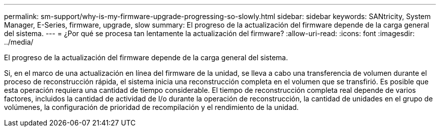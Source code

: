 ---
permalink: sm-support/why-is-my-firmware-upgrade-progressing-so-slowly.html 
sidebar: sidebar 
keywords: SANtricity, System Manager, E-Series, firmware, upgrade, slow 
summary: El progreso de la actualización del firmware depende de la carga general del sistema. 
---
= ¿Por qué se procesa tan lentamente la actualización del firmware?
:allow-uri-read: 
:icons: font
:imagesdir: ../media/


[role="lead"]
El progreso de la actualización del firmware depende de la carga general del sistema.

Si, en el marco de una actualización en línea del firmware de la unidad, se lleva a cabo una transferencia de volumen durante el proceso de reconstrucción rápida, el sistema inicia una reconstrucción completa en el volumen que se transfirió. Es posible que esta operación requiera una cantidad de tiempo considerable. El tiempo de reconstrucción completa real depende de varios factores, incluidos la cantidad de actividad de I/o durante la operación de reconstrucción, la cantidad de unidades en el grupo de volúmenes, la configuración de prioridad de recompilación y el rendimiento de la unidad.
